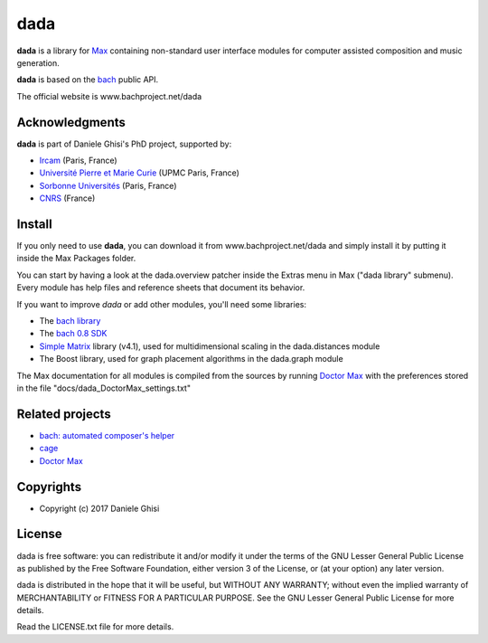==================================================
dada
==================================================

**dada** is a library for `Max <http://cycling74.com/>`_ containing non-standard user interface modules for computer assisted composition and music generation.

**dada** is based on the `bach <http://www.bachproject.net/>`_ public API.

The official website is www.bachproject.net/dada


Acknowledgments
===================

**dada** is part of Daniele Ghisi's PhD project, supported by:

* `Ircam <http://www.ircam.fr>`_ (Paris, France)
* `Université Pierre et Marie Curie <http://www.upmc.fr>`_ (UPMC Paris, France)
* `Sorbonne Universités <http://www.sorbonne-university.com/>`_ (Paris, France)
* `CNRS <http://www.cnrs.fr/>`_ (France)



Install
=======

If you only need to use **dada**, you can download it from www.bachproject.net/dada and simply install it by putting it inside the Max Packages folder.

You can start by having a look at the dada.overview patcher inside the Extras menu in Max ("dada library" submenu). Every module has help files and reference sheets that document its behavior.

If you want to improve *dada* or add other modules, you'll need some libraries:

* The `bach library <http://www.bachproject.net>`_ 
* The `bach 0.8 SDK <http://www.bachproject.net/download-2/>`_
* `Simple Matrix <https://sites.google.com/site/simpmatrix/>`_ library (v4.1), used for multidimensional scaling in the dada.distances module
* The Boost library, used for graph placement algorithms in the dada.graph module

The Max documentation for all modules is compiled from the sources by running `Doctor Max <https://github.com/danieleghisi/DoctorMax>`_ with the preferences stored in the file "docs/dada_DoctorMax_settings.txt"


Related projects
=================

* `bach: automated composer's helper <http://www.bachproject.net>`__
* `cage <http://www.bachproject.net/cage>`__
* `Doctor Max <https://github.com/danieleghisi/DoctorMax>`__



Copyrights
==========

* Copyright (c) 2017 Daniele Ghisi


License
=======

dada is free software: you can redistribute it and/or modify
it under the terms of the GNU Lesser General Public License as published by
the Free Software Foundation, either version 3 of the License, or
(at your option) any later version.

dada is distributed in the hope that it will be useful,
but WITHOUT ANY WARRANTY; without even the implied warranty of
MERCHANTABILITY or FITNESS FOR A PARTICULAR PURPOSE.  See the
GNU Lesser General Public License for more details.

Read the LICENSE.txt file for more details.
